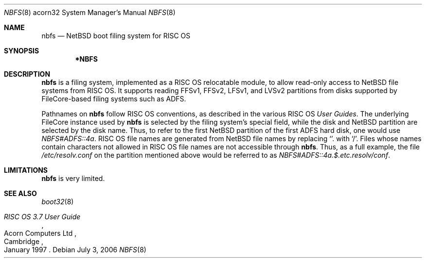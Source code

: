 .\" nbfs.8,v 1.2 2010/11/25 09:13:37 wiz Exp
.\"
.\" Copyright (c) 2006 Ben Harris
.\" All rights reserved.
.\"
.\" Redistribution and use in source and binary forms, with or without
.\" modification, are permitted provided that the following conditions
.\" are met:
.\" 1. Redistributions of source code must retain the above copyright
.\"    notice, this list of conditions and the following disclaimer.
.\" 2. Redistributions in binary form must reproduce the above copyright
.\"    notice, this list of conditions and the following disclaimer in the
.\"    documentation and/or other materials provided with the distribution.
.\" 3. The name of the author may not be used to endorse or promote products
.\"    derived from this software without specific prior written permission.
.\"
.\" THIS SOFTWARE IS PROVIDED BY THE AUTHOR ``AS IS'' AND ANY EXPRESS OR
.\" IMPLIED WARRANTIES, INCLUDING, BUT NOT LIMITED TO, THE IMPLIED WARRANTIES
.\" OF MERCHANTABILITY AND FITNESS FOR A PARTICULAR PURPOSE ARE DISCLAIMED.
.\" IN NO EVENT SHALL THE AUTHOR BE LIABLE FOR ANY DIRECT, INDIRECT,
.\" INCIDENTAL, SPECIAL, EXEMPLARY, OR CONSEQUENTIAL DAMAGES (INCLUDING, BUT
.\" NOT LIMITED TO, PROCUREMENT OF SUBSTITUTE GOODS OR SERVICES; LOSS OF USE,
.\" DATA, OR PROFITS; OR BUSINESS INTERRUPTION) HOWEVER CAUSED AND ON ANY
.\" THEORY OF LIABILITY, WHETHER IN CONTRACT, STRICT LIABILITY, OR TORT
.\" (INCLUDING NEGLIGENCE OR OTHERWISE) ARISING IN ANY WAY OUT OF THE USE OF
.\" THIS SOFTWARE, EVEN IF ADVISED OF THE POSSIBILITY OF SUCH DAMAGE.
.\"
.Dd July 3, 2006
.Dt NBFS 8 acorn32
.Os
.Sh NAME
.Nm nbfs
.Nd NetBSD boot filing system for RISC OS
.Sh SYNOPSIS
.Nm *NBFS
.Sh DESCRIPTION
.Nm
is a filing system, implemented as a RISC OS relocatable module, to allow
read-only access to
.Nx
file systems from RISC OS.
It supports reading FFSv1, FFSv2, LFSv1, and LVSv2 partitions from disks
supported by FileCore-based filing systems such as ADFS.
.Pp
Pathnames on
.Nm
follow RISC OS conventions, as described in the various RISC OS
.%T User Guides .
The underlying FileCore instance used by
.Nm
is selected by the filing system's special field, while the disk and
.Nx
partition are selected by the disk name.
Thus, to refer to the first
.Nx
partition of the first ADFS hard disk, one
would use
.Pa NBFS#ADFS::4a .
RISC OS file names are generated from
.Nx
file names by replacing
.Ql .
with
.Ql / .
Files whose names contain characters not allowed in RISC OS file names
are not accessible through
.Nm .
Thus, as a full example, the file
.Pa /etc/resolv.conf
on the partition mentioned above would be referred to as
.Pa NBFS#ADFS::4a.$.etc.resolv/conf .
.Sh LIMITATIONS
.Nm
is very limited.
.Sh SEE ALSO
.Xr boot32 8
.Rs
.%Q Acorn Computers Ltd
.%T RISC OS 3.7 User Guide
.%C Cambridge
.%D January 1997
.Re
